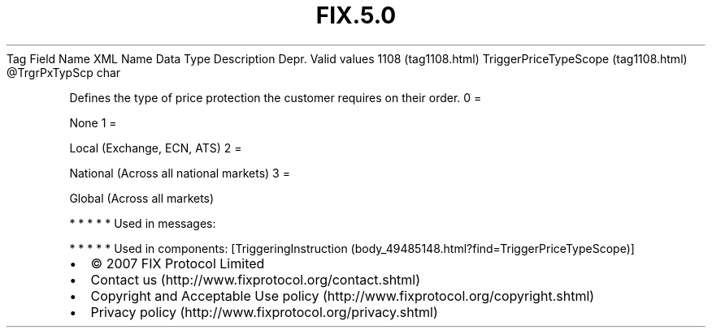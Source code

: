 .TH FIX.5.0 "" "" "Tag #1108"
Tag
Field Name
XML Name
Data Type
Description
Depr.
Valid values
1108 (tag1108.html)
TriggerPriceTypeScope (tag1108.html)
\@TrgrPxTypScp
char
.PP
Defines the type of price protection the customer requires on their
order.
0
=
.PP
None
1
=
.PP
Local (Exchange, ECN, ATS)
2
=
.PP
National (Across all national markets)
3
=
.PP
Global (Across all markets)
.PP
   *   *   *   *   *
Used in messages:
.PP
   *   *   *   *   *
Used in components:
[TriggeringInstruction (body_49485148.html?find=TriggerPriceTypeScope)]

.PD 0
.P
.PD

.PP
.PP
.IP \[bu] 2
© 2007 FIX Protocol Limited
.IP \[bu] 2
Contact us (http://www.fixprotocol.org/contact.shtml)
.IP \[bu] 2
Copyright and Acceptable Use policy (http://www.fixprotocol.org/copyright.shtml)
.IP \[bu] 2
Privacy policy (http://www.fixprotocol.org/privacy.shtml)

